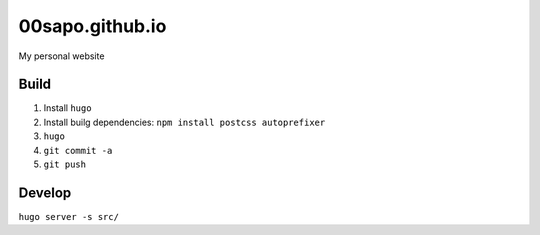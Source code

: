 00sapo.github.io
==================

My personal website

Build
-----

#. Install ``hugo``
#. Install builg dependencies: ``npm install postcss autoprefixer``
#. ``hugo``
#. ``git commit -a``
#. ``git push``

Develop
-------

``hugo server -s src/``
